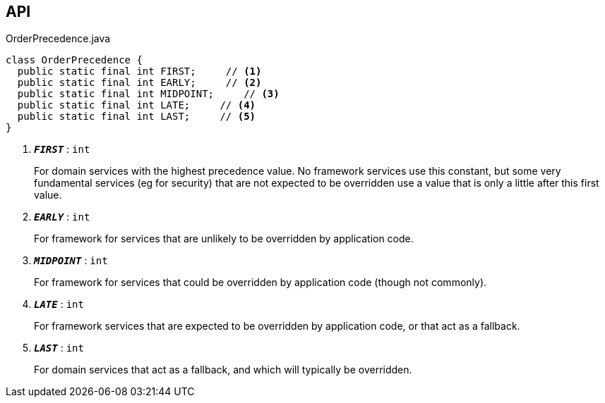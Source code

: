 :Notice: Licensed to the Apache Software Foundation (ASF) under one or more contributor license agreements. See the NOTICE file distributed with this work for additional information regarding copyright ownership. The ASF licenses this file to you under the Apache License, Version 2.0 (the "License"); you may not use this file except in compliance with the License. You may obtain a copy of the License at. http://www.apache.org/licenses/LICENSE-2.0 . Unless required by applicable law or agreed to in writing, software distributed under the License is distributed on an "AS IS" BASIS, WITHOUT WARRANTIES OR  CONDITIONS OF ANY KIND, either express or implied. See the License for the specific language governing permissions and limitations under the License.

== API

.OrderPrecedence.java
[source,java]
----
class OrderPrecedence {
  public static final int FIRST;     // <.>
  public static final int EARLY;     // <.>
  public static final int MIDPOINT;     // <.>
  public static final int LATE;     // <.>
  public static final int LAST;     // <.>
}
----

<.> `[teal]#*_FIRST_*#` : `int`
+
--
For domain services with the highest precedence value. No framework services use this constant, but some very fundamental services (eg for security) that are not expected to be overridden use a value that is only a little after this first value.
--
<.> `[teal]#*_EARLY_*#` : `int`
+
--
For framework for services that are unlikely to be overridden by application code.
--
<.> `[teal]#*_MIDPOINT_*#` : `int`
+
--
For framework for services that could be overridden by application code (though not commonly).
--
<.> `[teal]#*_LATE_*#` : `int`
+
--
For framework services that are expected to be overridden by application code, or that act as a fallback.
--
<.> `[teal]#*_LAST_*#` : `int`
+
--
For domain services that act as a fallback, and which will typically be overridden.
--

